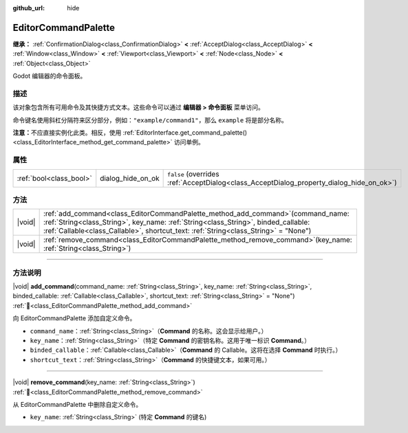 :github_url: hide

.. DO NOT EDIT THIS FILE!!!
.. Generated automatically from Godot engine sources.
.. Generator: https://github.com/godotengine/godot/tree/4.4/doc/tools/make_rst.py.
.. XML source: https://github.com/godotengine/godot/tree/4.4/doc/classes/EditorCommandPalette.xml.

.. _class_EditorCommandPalette:

EditorCommandPalette
====================

**继承：** :ref:`ConfirmationDialog<class_ConfirmationDialog>` **<** :ref:`AcceptDialog<class_AcceptDialog>` **<** :ref:`Window<class_Window>` **<** :ref:`Viewport<class_Viewport>` **<** :ref:`Node<class_Node>` **<** :ref:`Object<class_Object>`

Godot 编辑器的命令面板。

.. rst-class:: classref-introduction-group

描述
----

该对象包含所有可用命令及其快捷方式文本。这些命令可以通过 **编辑器 > 命令面板** 菜单访问。

命令键名使用斜杠分隔符来区分部分，例如：\ ``"example/command1"``\ ，那么 ``example`` 将是部分名称。


.. tabs::

 .. code-tab:: gdscript

    var command_palette = EditorInterface.get_command_palette()
    # external_command 是将在命令执行时调用的函数。
    var command_callable = Callable(self, "external_command").bind(arguments)
    command_palette.add_command("command", "test/command",command_callable)

 .. code-tab:: csharp

    EditorCommandPalette commandPalette = EditorInterface.Singleton.GetCommandPalette();
    // ExternalCommand 是将在命令执行时调用的函数。
    Callable commandCallable = new Callable(this, MethodName.ExternalCommand);
    commandPalette.AddCommand("command", "test/command", commandCallable)



\ **注意：**\ 不应直接实例化此类。相反，使用 :ref:`EditorInterface.get_command_palette()<class_EditorInterface_method_get_command_palette>` 访问单例。

.. rst-class:: classref-reftable-group

属性
----

.. table::
   :widths: auto

   +-------------------------+-------------------+------------------------------------------------------------------------------------------+
   | :ref:`bool<class_bool>` | dialog_hide_on_ok | ``false`` (overrides :ref:`AcceptDialog<class_AcceptDialog_property_dialog_hide_on_ok>`) |
   +-------------------------+-------------------+------------------------------------------------------------------------------------------+

.. rst-class:: classref-reftable-group

方法
----

.. table::
   :widths: auto

   +--------+----------------------------------------------------------------------------------------------------------------------------------------------------------------------------------------------------------------------------------------------------------------------+
   | |void| | :ref:`add_command<class_EditorCommandPalette_method_add_command>`\ (\ command_name\: :ref:`String<class_String>`, key_name\: :ref:`String<class_String>`, binded_callable\: :ref:`Callable<class_Callable>`, shortcut_text\: :ref:`String<class_String>` = "None"\ ) |
   +--------+----------------------------------------------------------------------------------------------------------------------------------------------------------------------------------------------------------------------------------------------------------------------+
   | |void| | :ref:`remove_command<class_EditorCommandPalette_method_remove_command>`\ (\ key_name\: :ref:`String<class_String>`\ )                                                                                                                                                |
   +--------+----------------------------------------------------------------------------------------------------------------------------------------------------------------------------------------------------------------------------------------------------------------------+

.. rst-class:: classref-section-separator

----

.. rst-class:: classref-descriptions-group

方法说明
--------

.. _class_EditorCommandPalette_method_add_command:

.. rst-class:: classref-method

|void| **add_command**\ (\ command_name\: :ref:`String<class_String>`, key_name\: :ref:`String<class_String>`, binded_callable\: :ref:`Callable<class_Callable>`, shortcut_text\: :ref:`String<class_String>` = "None"\ ) :ref:`🔗<class_EditorCommandPalette_method_add_command>`

向 EditorCommandPalette 添加自定义命令。

- ``command_name``\ ：\ :ref:`String<class_String>`\ （\ **Command** 的名称。这会显示给用户。）

- ``key_name``\ ：\ :ref:`String<class_String>`\ （特定 **Command** 的密钥名称。这用于唯一标识 **Command**\ 。）

- ``binded_callable``\ ：\ :ref:`Callable<class_Callable>`\ （\ **Command** 的 Callable。这将在选择 **Command** 时执行。）

- ``shortcut_text``\ ：\ :ref:`String<class_String>`\ （\ **Command** 的快捷键文本，如果可用。）

.. rst-class:: classref-item-separator

----

.. _class_EditorCommandPalette_method_remove_command:

.. rst-class:: classref-method

|void| **remove_command**\ (\ key_name\: :ref:`String<class_String>`\ ) :ref:`🔗<class_EditorCommandPalette_method_remove_command>`

从 EditorCommandPalette 中删除自定义命令。

- ``key_name``: :ref:`String<class_String>` (特定 **Command** 的键名)

.. |virtual| replace:: :abbr:`virtual (本方法通常需要用户覆盖才能生效。)`
.. |const| replace:: :abbr:`const (本方法无副作用，不会修改该实例的任何成员变量。)`
.. |vararg| replace:: :abbr:`vararg (本方法除了能接受在此处描述的参数外，还能够继续接受任意数量的参数。)`
.. |constructor| replace:: :abbr:`constructor (本方法用于构造某个类型。)`
.. |static| replace:: :abbr:`static (调用本方法无需实例，可直接使用类名进行调用。)`
.. |operator| replace:: :abbr:`operator (本方法描述的是使用本类型作为左操作数的有效运算符。)`
.. |bitfield| replace:: :abbr:`BitField (这个值是由下列位标志构成位掩码的整数。)`
.. |void| replace:: :abbr:`void (无返回值。)`
